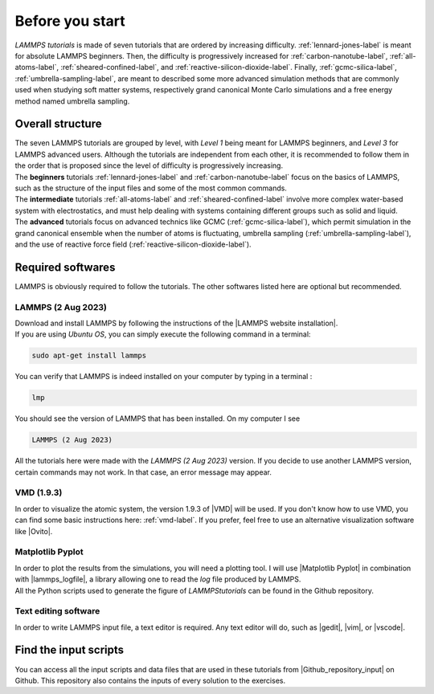 .. _contact-before-you-start-label:

Before you start
****************

..  container:: justify

    *LAMMPS tutorials* is made of seven tutorials that are
    ordered by increasing difficulty. :ref:`lennard-jones-label`
    is meant for absolute LAMMPS
    beginners. Then, the difficulty is progressively increased
    for :ref:`carbon-nanotube-label`, 
    :ref:`all-atoms-label`,
    :ref:`sheared-confined-label`,
    and :ref:`reactive-silicon-dioxide-label`.
    Finally, :ref:`gcmc-silica-label`,
    :ref:`umbrella-sampling-label`,
    are meant to described some more advanced simulation methods
    that are commonly used when studying soft matter systems,
    respectively grand canonical Monte Carlo simulations and 
    a free energy method named umbrella sampling.

Overall structure
=================

..  container:: justify

    The seven LAMMPS tutorials are grouped by level, with *Level 1*
    being meant for LAMMPS beginners, and *Level 3* for LAMMPS advanced users. 
    Although the tutorials are independent from each other, 
    it is recommended to follow them in the order that is proposed
    since the level of difficulty is progressively increasing.

..  container:: justify

    The **beginners** tutorials :ref:`lennard-jones-label`
    and :ref:`carbon-nanotube-label` focus on the basics of
    LAMMPS, such as the structure of the input files and some of the most
    common commands.
    
..  container:: justify
    
    The **intermediate** tutorials :ref:`all-atoms-label`
    and :ref:`sheared-confined-label` involve more complex
    water-based system with electrostatics, and must help dealing with
    systems containing different groups such as solid and liquid.

..  container:: justify

    The **advanced** tutorials focus on advanced technics like GCMC (:ref:`gcmc-silica-label`),
    which permit simulation in the grand canonical ensemble when the number of atoms is
    fluctuating, umbrella sampling (:ref:`umbrella-sampling-label`),
    and the use of reactive force field (:ref:`reactive-silicon-dioxide-label`).

Required softwares
==================

..  container:: justify

    LAMMPS is obviously required to follow the tutorials.
    The other softwares listed here are optional but recommended.

LAMMPS (2 Aug 2023)
-------------------

..  container:: justify

    Download and install LAMMPS by following the instructions of the |LAMMPS website installation|.

.. |LAMMPS website installation| raw:: html

   <a href="https://docs.lammps.org/Install.html" target="_blank">LAMMPS website</a>

..  container:: justify

    If you are using *Ubuntu OS*, you can simply execute the
    following command in a terminal:

..  code-block:: bw

   sudo apt-get install lammps

..  container:: justify

    You can verify that LAMMPS is indeed installed on your
    computer by typing in a terminal :

..  code-block:: bw

    lmp

..  container:: justify

    You should see the version of LAMMPS that has been
    installed. On my computer I see

..  code-block:: bw

    LAMMPS (2 Aug 2023)

..  container:: justify

    All the tutorials here were made with the *LAMMPS (2 Aug 2023)*
    version. If you decide to use another LAMMPS version, certain commands
    may not work. In that case, an error message may appear.

VMD (1.9.3)
-----------

..  container:: justify

    In order to visualize the atomic system, the version 1.9.3 of |VMD| will be used.
    If you don't know how to use VMD, you can find some basic instructions here:
    :ref:`vmd-label`. If you prefer, feel free to use an alternative visualization
    software like |Ovito|.
    
.. |VMD| raw:: html

   <a href="https://www.ks.uiuc.edu/Research/vmd" target="_blank">VMD</a>
    
.. |Ovito| raw:: html

   <a href="https://www.ovito.org" target="_blank">Ovito</a>
    
Matplotlib Pyplot
-----------------

..  container:: justify

    In order to plot the results from the simulations,
    you will need a plotting tool. I will use |Matplotlib Pyplot|
    in combination with |lammps_logfile|, a library allowing
    one to read the *log* file produced by LAMMPS.

..  container:: justify

    All the Python scripts used to generate the figure of *LAMMPStutorials*
    can be found in the Github repository.

.. |Matplotlib Pyplot| raw:: html

   <a href="https://matplotlib.org/3.5.3/api/_as_gen/matplotlib.pyplot.html" target="_blank">Matplotlib Pyplot</a>

.. |lammps_logfile| raw:: html

   <a href="https://github.com/henriasv/lammps-logfile" target="_blank">lammps logfile</a>

Text editing software
---------------------

..  container:: justify

    In order to write LAMMPS input file, a text editor is required.
    Any text editor will do, such as |gedit|, |vim|, or |vscode|.
    
.. |gedit| raw:: html

   <a href="https://help.gnome.org/users/gedit/stable/" target="_blank">gedit</a>
    
.. |vim| raw:: html

   <a href="https://www.vim.org/" target="_blank">vim</a>
    
.. |vscode| raw:: html

   <a href="https://code.visualstudio.com/" target="_blank">vscode</a>
    
Find the input scripts
======================

..  container:: justify

    You can access all the input scripts and data files that
    are used in these tutorials from |Github_repository_input| on Github.
    This repository also contains the inputs of every solution to the exercises.

.. |Github_repository_input| raw:: html

    <a href="https://github.com/lammpstutorials/lammpstutorials.github.io/tree/version2.0/docs/inputs" target="_blank">the inputs folder</a>